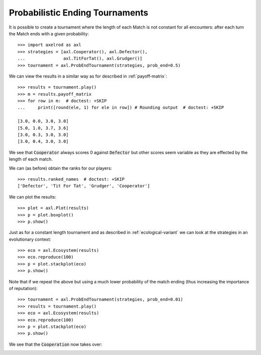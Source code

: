 Probabilistic Ending Tournaments
================================

It is possible to create a tournament where the length of each Match is not
constant for all encounters: after each turn the Match ends with a given
probability::

    >>> import axelrod as axl
    >>> strategies = [axl.Cooperator(), axl.Defector(),
    ...               axl.TitForTat(), axl.Grudger()]
    >>> tournament = axl.ProbEndTournament(strategies, prob_end=0.5)


We can view the results in a similar way as for described in
:ref:`payoff-matrix`::

    >>> results = tournament.play()
    >>> m = results.payoff_matrix
    >>> for row in m:  # doctest: +SKIP
    ...     print([round(ele, 1) for ele in row]) # Rounding output  # doctest: +SKIP

    [3.0, 0.0, 3.0, 3.0]
    [5.0, 1.0, 3.7, 3.6]
    [3.0, 0.3, 3.0, 3.0]
    [3.0, 0.4, 3.0, 3.0]


We see that :code:`Cooperator` always scores 0 against :code:`Defector` but
other scores seem variable as they are effected by the length of each match.

We can (as before) obtain the ranks for our players::

    >>> results.ranked_names  # doctest: +SKIP
    ['Defector', 'Tit For Tat', 'Grudger', 'Cooperator']

We can plot the results::

    >>> plot = axl.Plot(results)
    >>> p = plot.boxplot()
    >>> p.show()

.. image:: _static/prob_end_tournaments/prob_end_boxplot.svg
   :width: 50%
   :align: center

Just as for a constant length tournament and as described in
:ref:`ecological-variant` we can look at the strategies in an evolutionary
context::

    >>> eco = axl.Ecosystem(results)
    >>> eco.reproduce(100)
    >>> p = plot.stackplot(eco)
    >>> p.show()

.. image:: _static/prob_end_tournaments/prob_end_stackplot.svg
   :width: 50%
   :align: center

Note that if we repeat the above but using a much lower probability of the
match ending (thus increasing the importance of reputation)::

    >>> tournament = axl.ProbEndTournament(strategies, prob_end=0.01)
    >>> results = tournament.play()
    >>> eco = axl.Ecosystem(results)
    >>> eco.reproduce(100)
    >>> p = plot.stackplot(eco)
    >>> p.show()

We see that the :code:`Cooperation` now takes over:

.. image:: _static/prob_end_tournaments/prob_end_stackplot_low_p.svg
   :width: 50%
   :align: center
